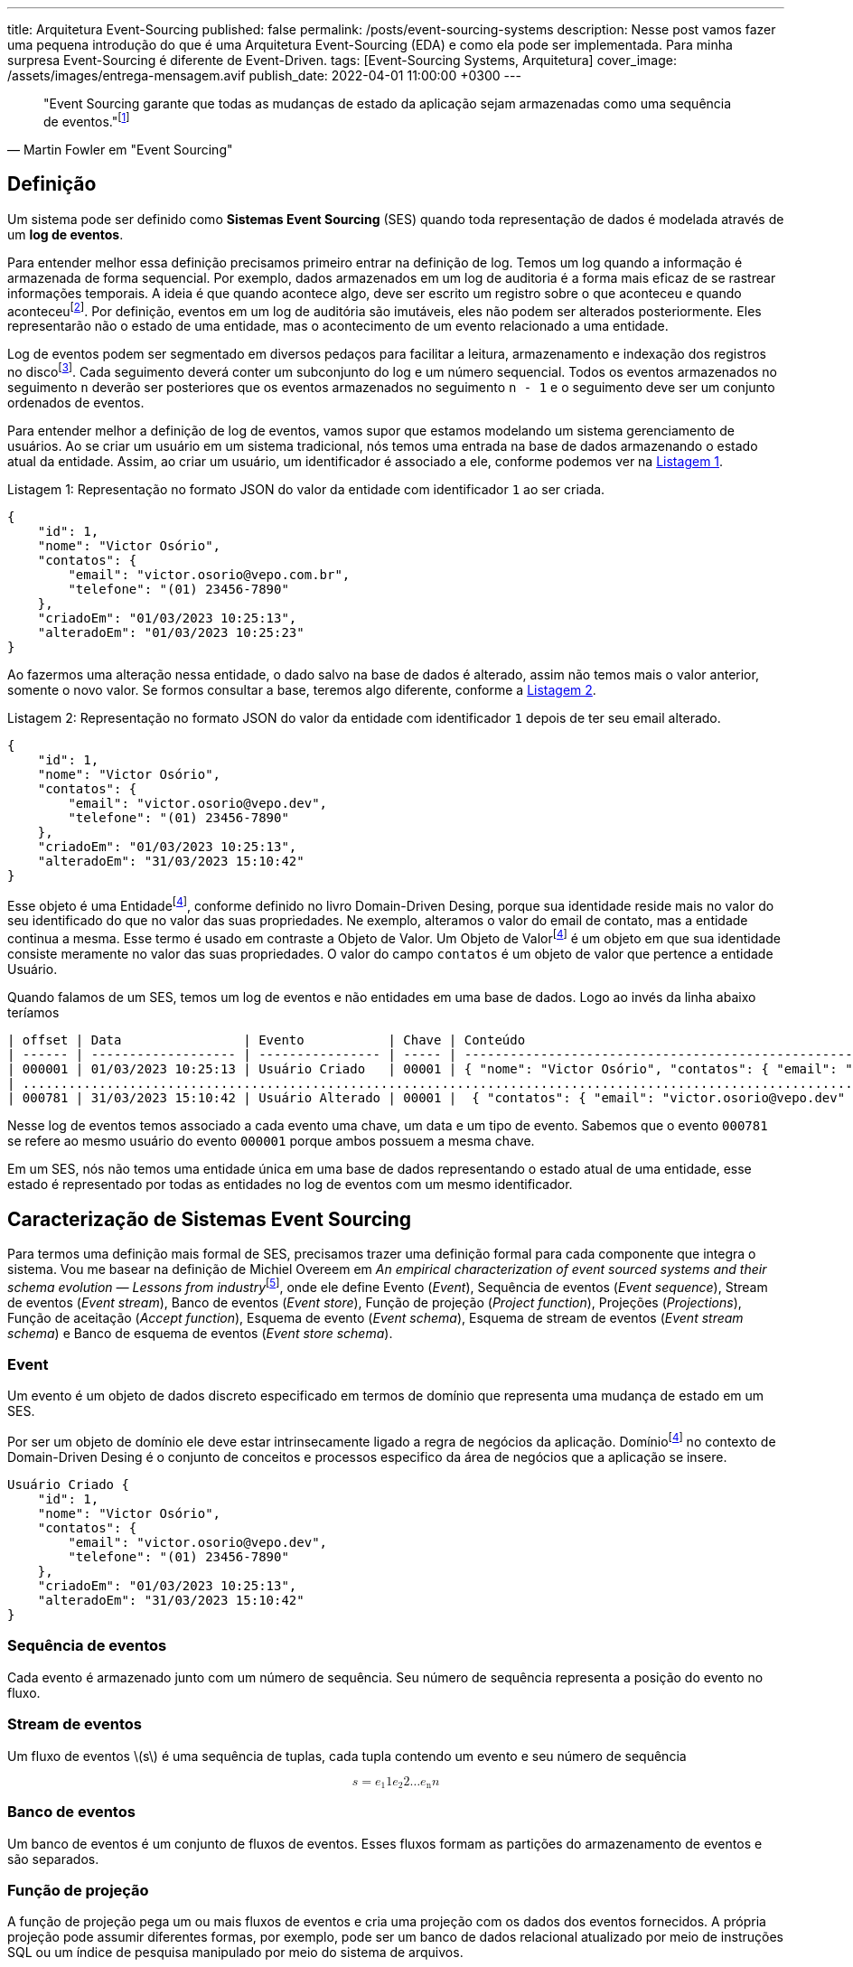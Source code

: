 ---
title: Arquitetura Event-Sourcing
published: false
permalink: /posts/event-sourcing-systems
description: Nesse post vamos fazer uma pequena introdução do que é uma Arquitetura Event-Sourcing (EDA) e como ela pode ser implementada. Para minha surpresa Event-Sourcing é diferente de Event-Driven.
tags: [Event-Sourcing Systems, Arquitetura]
cover_image: /assets/images/entrega-mensagem.avif
publish_date: 2022-04-01 11:00:00 +0300
---

:xrefstyle: short

:reference-1: footnote:reference-1[M. Fowler, “Event Sourcing”, martinfowler.com, 12 de dezembro de 2005. https://martinfowler.com/eaaDev/EventSourcing.html (acessado 9 de agosto de 2022).]

[quote,Martin Fowler em "Event Sourcing"]
"Event Sourcing garante que todas as mudanças de estado da aplicação sejam armazenadas como uma sequência de eventos."{reference-1}

== Definição

Um sistema pode ser definido como *Sistemas Event Sourcing* (SES) quando toda representação de dados é modelada através de um *log de eventos*.

:reference-2: footnote:reference-2[M. Fowler, “Audit Log”, martinfowler.com, 7 de março de 2004. https://martinfowler.com/eaaDev/AuditLog.html (acessado 31 de março de 2023).]

Para entender melhor essa definição precisamos primeiro entrar na definição de log. Temos um log quando a informação é armazenada de forma sequencial. Por exemplo, dados armazenados em um log de auditoria é a forma mais eficaz de se rastrear informações temporais. A ideia é que quando acontece algo, deve ser escrito um registro sobre o que aconteceu e quando aconteceu{reference-2}. Por definição, eventos em um log de auditória são imutáveis, eles não podem ser alterados posteriormente. Eles representarão não o estado de uma entidade, mas o acontecimento de um evento relacionado a uma entidade.

:reference-3: footnote:reference-3[U. Joshi, “Segmented Log”. https://martinfowler.com/articles/patterns-of-distributed-systems/log-segmentation.html (acessado 31 de março de 2023).]

Log de eventos podem ser segmentado em diversos pedaços para facilitar a leitura, armazenamento e indexação dos registros no disco{reference-3}. Cada seguimento deverá conter um subconjunto do log e um número sequencial. Todos os eventos armazenados no seguimento `n` deverão ser posteriores que os eventos armazenados no seguimento `n - 1` e o seguimento deve ser um conjunto ordenados de eventos.

Para entender melhor a definição de log de eventos, vamos supor que estamos modelando um sistema gerenciamento de usuários. Ao se criar um usuário em um sistema tradicional, nós temos uma entrada na base de dados armazenando o estado atual da entidade. Assim, ao criar um usuário, um identificador é associado a ele, conforme podemos ver na <<listing-1>>.

[[listing-1,Listagem 1]]
.Representação no formato JSON do valor da entidade com identificador `1` ao ser criada.
[source,json,linenums,caption="Listagem {counter:listagem:1}: "]
----
{
    "id": 1,
    "nome": "Victor Osório",
    "contatos": {
        "email": "victor.osorio@vepo.com.br",
        "telefone": "(01) 23456-7890"
    },
    "criadoEm": "01/03/2023 10:25:13",
    "alteradoEm": "01/03/2023 10:25:23"
}
----

Ao fazermos uma alteração nessa entidade, o dado salvo na base de dados é alterado, assim não temos mais o valor anterior, somente o novo valor. Se formos consultar a base, teremos algo diferente, conforme a <<listing-2>>.

[[listing-2,Listagem 2]]
.Representação no formato JSON do valor da entidade com identificador `1` depois de ter seu email alterado.
[source,json,linenums,caption="Listagem {counter:listagem:1}: "]
----
{
    "id": 1,
    "nome": "Victor Osório",
    "contatos": {
        "email": "victor.osorio@vepo.dev",
        "telefone": "(01) 23456-7890"
    },
    "criadoEm": "01/03/2023 10:25:13",
    "alteradoEm": "31/03/2023 15:10:42"
}
----

:reference-4: footnote:reference-4[E. Evans, Domain-Driven Design: Atacando as complexidades no coração do software. Alta Books, 2016.]

Esse objeto é uma Entidade{reference-4}, conforme definido no livro Domain-Driven Desing, porque sua identidade reside mais no valor do seu identificado do que no valor das suas propriedades. Ne exemplo, alteramos o valor do email de contato, mas a entidade continua a mesma. Esse termo é usado em contraste a Objeto de Valor. Um Objeto de Valor{reference-4} é um objeto em que sua identidade consiste meramente no valor das suas propriedades. O valor do campo `contatos` é um objeto de valor que pertence a entidade Usuário.

Quando falamos de um SES, temos um log de eventos e não entidades em uma base de dados. Logo ao invés da linha abaixo teríamos

[[listing-3,Listagem 3]]
[source,,caption="Listagem {counter:listagem:1}: "]
----
| offset | Data                | Evento           | Chave | Conteúdo                                                                                                         |
| ------ | ------------------- | ---------------- | ----- | ---------------------------------------------------------------------------------------------------------------- |
| 000001 | 01/03/2023 10:25:13 | Usuário Criado   | 00001 | { "nome": "Victor Osório", "contatos": { "email": "victor.osorio@vepo.com.br", "telefone": "(01) 23456-7890" } } |
| .......................................................................................................................................................................... |
| 000781 | 31/03/2023 15:10:42 | Usuário Alterado | 00001 |  { "contatos": { "email": "victor.osorio@vepo.dev" } }                                                           |
----

Nesse log de eventos temos associado a cada evento uma chave, um data e um tipo de evento. Sabemos que o evento `000781` se refere ao mesmo usuário do evento `000001` porque ambos possuem a mesma chave.

Em um SES, nós não temos uma entidade única em uma base de dados representando o estado atual de uma entidade, esse estado é representado por todas as entidades no log de eventos com um mesmo identificador.

== Caracterização de Sistemas Event Sourcing

:reference-5: footnote:[M. Overeem, M. Spoor, S. Jansen, e S. Brinkkemper, “An empirical characterization of event sourced systems and their schema evolution — Lessons from industry”, Journal of Systems and Software, vol. 178, p. 110970, ago. 2021, doi: 10.1016/j.jss.2021.110970.]

Para termos uma definição mais formal de SES, precisamos trazer uma definição formal para cada componente que integra o sistema. Vou me basear na definição de Michiel Overeem em _An empirical characterization of event sourced systems and their schema evolution — Lessons from industry_{reference-5}, onde ele define Evento (_Event_), Sequência de eventos (_Event sequence_), Stream de eventos (_Event stream_), Banco de eventos (_Event store_), Função de projeção (_Project function_), Projeções (_Projections_), Função de aceitação (_Accept function_), Esquema de evento (_Event schema_), Esquema de stream de eventos (_Event stream schema_) e Banco de esquema de eventos (_Event store schema_).

=== Event

Um evento é um objeto de dados discreto especificado em termos de domínio que representa uma mudança de estado em um SES.

Por ser um objeto de domínio ele deve estar intrinsecamente ligado a regra de negócios da aplicação. Domínio{reference-4} no contexto de Domain-Driven Desing é o conjunto de conceitos e processos especifico da área de negócios que a aplicação se insere.

[[listing-4,Listagem 4]]
[source,json,linenums,caption="Listagem {counter:listagem:1}: "]
----
Usuário Criado {
    "id": 1,
    "nome": "Victor Osório",
    "contatos": {
        "email": "victor.osorio@vepo.dev",
        "telefone": "(01) 23456-7890"
    },
    "criadoEm": "01/03/2023 10:25:13",
    "alteradoEm": "31/03/2023 15:10:42"
}
----

=== Sequência de eventos

Cada evento é armazenado junto com um número de sequência. Seu número de sequência representa a posição do evento no fluxo.

=== Stream de eventos

Um fluxo de eventos \(s\) é uma sequência de tuplas, cada tupla contendo um evento e seu número de sequência

++++
<math xmlns="http://www.w3.org/1998/Math/MathML" display="block">
    <mrow>
        <mi>s</mi> 
        <mo>=</mo>
        <mfenced open="(" close=")" separators=",">        
            <mfenced open="(" close=")" separators=",">
                <msub><mi>e</mi><mn>1</mn></msub>
                <mi>1</mi>
            </mfenced>
            <mfenced open="(" close=")" separators=",">
                <msub><mi>e</mi><mn>2</mn></msub>
                <mi>2</mi>
            </mfenced>
            <mi>&hellip;</mi>
            <mfenced open="(" close=")" separators=",">
                <msub><mi>e</mi><mn>n</mn></msub>
                <mi>n</mi>
            </mfenced>
        </mfenced>
   </mrow>
</math>
++++

=== Banco de eventos

Um banco de eventos é um conjunto de fluxos de eventos. Esses fluxos formam as partições do armazenamento de eventos e são separados.


=== Função de projeção 

A função de projeção pega um ou mais fluxos de eventos e cria uma projeção com os dados dos eventos fornecidos. A própria projeção pode assumir diferentes formas, por exemplo, pode ser um banco de dados relacional atualizado por meio de instruções SQL ou um índice de pesquisa manipulado por meio do sistema de arquivos.

=== Projeções 

Uma projeção \(&pi;\) é uma seleção dos dados armazenados em eventos, transformados em um modelo específico. A seleção e transformação depende da finalidade da projeção. Os dados em uma projeção são transitórios, uma projeção pode ser reconstruída a partir de seus eventos de origem a qualquer momento.

=== Função de aceitação 

A função aceitar leva uma projeção \(&pi;\) e um comando \(c\). O comando é validado usando os dados da projeção e a função de aceitação resulta em um erro ou em um evento.

=== Esquema de evento 

Um esquema de evento \(&epsilon;\) descreve o tipo e a forma dos eventos. \(con forms (e, &epsilon;)\) detém se o evento \(e\) estiver em conformidade com a especificação \(&epsilon;\).

=== Esquema de stream de eventos 

Um esquema de stream de eventos \(&sigma;\) descreve um stream de eventos e os eventos que podem ocorrer no stream. O esquema do stream de eventos contém os esquemas dos eventos que podem ocorrer no stream, juntamente com os padrões de ocorrência. \(con forms (s, &sigma;)\) detém se o stream de eventos \(s\) estiver em conformidade com a especificação \(&sigma;\).

=== Banco de esquema de eventos

Um banco de esquema de eventos \(&theta;\) descreve um banco de eventos e os streams armazenados no banco de eventos. \(con forms (es, &theta;)\) detém se o banco de eventos \(es\) estiver em conformidade com a especificação \(&theta;\).

## Referências

<a name="reference-5" href="https://martinfowler.com/articles/patterns-of-distributed-systems/fixed-partitions.html" target="_blank">[5] U. Joshi, “Fixed Partitions”, martinfowler.com. https://martinfowler.com/articles/patterns-of-distributed-systems/fixed-partitions.html (acessado 31 de março de 2023).</a>
